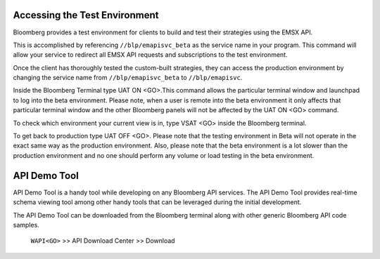 Accessing the Test Environment
==============================

Bloomberg provides a test environment for clients to build and test their strategies using the EMSX API.

This is accomplished by referencing ``//blp/emapisvc_beta`` as the service name in your program. This 
command will allow your service  to redirect all EMSX API requests and subscriptions to the test 
environment.

Once the client has thoroughly tested the custom-built strategies, they can access the production 
environment by changing the service name from ``//blp/emapisvc_beta`` to ``//blp/emapisvc``.

Inside the Bloomberg Terminal type UAT ON <GO>.This command allows the particular terminal window and launchpad to log into the beta environment. Please note, when a user is remote into the beta environment it only affects that particular terminal window and the other Bloomberg panels will not be affected by the UAT ON <GO> command.

To check which environment your current view is in, type VSAT <GO> inside the Bloomberg terminal.

To get back to production type UAT OFF <GO>. Please note that the testing environment in Beta will not 
operate in the exact same way as the production environment. Also, please note that the beta environment is a lot slower than the 
production environment and no one should perform any volume or load testing in the beta environment.


API Demo Tool 
=============
API Demo Tool is a handy tool while developing on any Bloomberg API services. The API Demo Tool provides real-time schema viewing tool among other handy tools that can be leveraged during the initial development.

The API Demo Tool can be downloaded from the Bloomberg terminal along with other generic Bloomberg API code samples.

    ``WAPI<GO>`` >> API Download Center >> Download 
